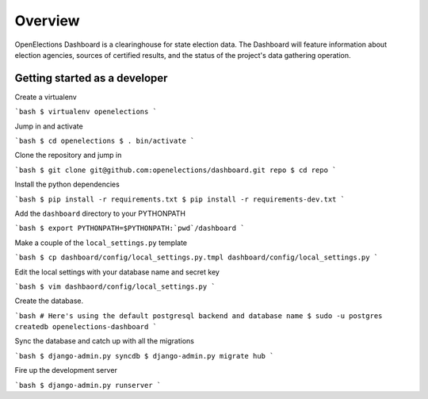 Overview
========
OpenElections Dashboard is a clearinghouse for state election data.
The Dashboard will feature information about election agencies, sources of certified
results, and the status of the project's data gathering operation.

Getting started as a developer
------------------------------

Create a virtualenv 

```bash
$ virtualenv openelections
```

Jump in and activate

```bash
$ cd openelections
$ . bin/activate
```

Clone the repository and jump in

```bash
$ git clone git@github.com:openelections/dashboard.git repo
$ cd repo
```

Install the python dependencies

```bash
$ pip install -r requirements.txt
$ pip install -r requirements-dev.txt
```

Add the ``dashboard`` directory to your PYTHONPATH

```bash
$ export PYTHONPATH=$PYTHONPATH:`pwd`/dashboard
```

Make a couple of the ``local_settings.py`` template

```bash
$ cp dashboard/config/local_settings.py.tmpl dashboard/config/local_settings.py
```

Edit the local settings with your database name and secret key

```bash
$ vim dashbaord/config/local_settings.py
```

Create the database.

```bash
# Here's using the default postgresql backend and database name
$ sudo -u postgres createdb openelections-dashboard
```

Sync the database and catch up with all the migrations

```bash
$ django-admin.py syncdb
$ django-admin.py migrate hub
```

Fire up the development server

```bash
$ django-admin.py runserver
```
